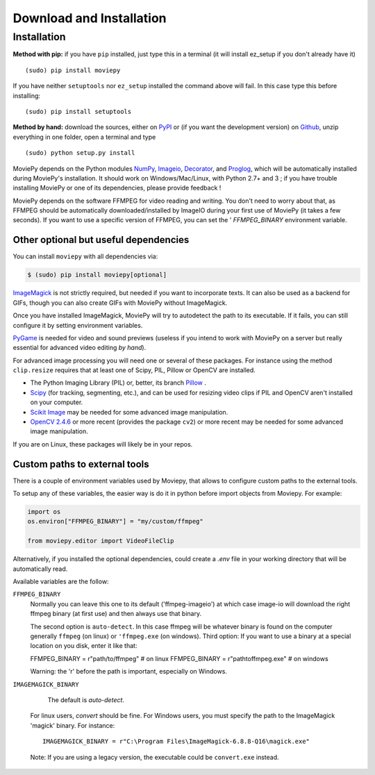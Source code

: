 .. _install:

Download and Installation
==========================


Installation
--------------

**Method with pip:** if you have ``pip`` installed, just type this in a terminal (it will install ez_setup if you don't already have it) ::

    (sudo) pip install moviepy

If you have neither ``setuptools`` nor ``ez_setup`` installed the command above will fail. In this case type this before installing: ::

    (sudo) pip install setuptools

**Method by hand:** download the sources, either on PyPI_ or (if you want the development version) on Github_, unzip everything in one folder, open a terminal and type ::

    (sudo) python setup.py install

MoviePy depends on the Python modules NumPy_, Imageio_, Decorator_, and Proglog_, which will be automatically installed during MoviePy's installation. It should work  on Windows/Mac/Linux, with Python 2.7+ and 3 ; if you have trouble installing MoviePy or one of its dependencies, please provide feedback !

MoviePy depends on the software FFMPEG for video reading and writing. You don't need to worry about that, as FFMPEG should be automatically downloaded/installed by ImageIO during your first use of MoviePy (it takes a few seconds). If you want to use a specific version of FFMPEG, you can set the '
`FFMPEG_BINARY` environment variable.


Other optional but useful dependencies
~~~~~~~~~~~~~~~~~~~~~~~~~~~~~~~~~~~~~~~

You can install ``moviepy`` with all dependencies via:

.. code:: bash

    $ (sudo) pip install moviepy[optional]


ImageMagick_ is not strictly required, but needed if you want to incorporate texts. It can also be used as a backend for GIFs, though you can also create GIFs with MoviePy without ImageMagick.

Once you have installed ImageMagick, MoviePy will try to autodetect the path to its executable. If it fails, you can still configure it by setting environment variables.

PyGame_ is needed for video and sound previews (useless if you intend to work with MoviePy on a server but really essential for advanced video editing *by hand*).

For advanced image processing you will need one or several of these packages. For instance using the method ``clip.resize`` requires that at least one of Scipy, PIL, Pillow or OpenCV are installed.

- The Python Imaging Library (PIL) or, better, its branch Pillow_ .
- Scipy_ (for tracking, segmenting, etc.), and can be used for resizing video clips if PIL and OpenCV aren't installed on your computer.
- `Scikit Image`_ may be needed for some advanced image manipulation.
- `OpenCV 2.4.6`_ or more recent (provides the package ``cv2``) or more recent may be needed for some advanced image manipulation.

If you are on Linux, these packages will likely be in your repos.


Custom paths to external tools
~~~~~~~~~~~~~~~~~~~~~~~~~~~~~~

There is a couple of environment variables used by Moviepy, that allows 
to configure custom paths to the external tools. 

To setup any of these variables, the easier way is do it in python before 
import objects from Moviepy. For example:

.. code-block:: python

	import os
	os.environ["FFMPEG_BINARY"] = "my/custom/ffmpeg"

	from moviepy.editor import VideoFileClip

Alternatively, if you installed the optional dependencies, could create 
a `.env` file in your working directory that will be automatically read. 

Available variables are the follow:


``FFMPEG_BINARY``
    Normally you can leave this one to its default ('ffmpeg-imageio') at which
    case image-io will download the right ffmpeg binary (at first use) and then always use that binary.
    
    The second option is ``auto-detect``. In this case ffmpeg will be whatever
    binary is found on the computer generally ``ffmpeg`` (on linux) or ``'ffmpeg.exe`` (on windows).
    Third option: If you want to use a binary at a special location on you disk, enter it like that:

    FFMPEG_BINARY = r"path/to/ffmpeg" # on linux
    FFMPEG_BINARY = r"path\to\ffmpeg.exe" # on windows

    Warning: the 'r' before the path is important, especially on Windows.


``IMAGEMAGICK_BINARY``

	The default is `auto-detect`. 
    For linux users, `convert` should be fine.
    For Windows users, you must specify the path to the ImageMagick
    'magick' binary. For instance::

    	IMAGEMAGICK_BINARY = r"C:\Program Files\ImageMagick-6.8.8-Q16\magick.exe"

    Note: If you are using a legacy version, the executable could be ``convert.exe`` instead.  


.. _`Numpy`: https://www.scipy.org/install.html
.. _decorator: https://pypi.python.org/pypi/decorator
.. _proglog: https://pypi.org/project/proglog/

.. _ffmpeg: https://www.ffmpeg.org/download.html


.. _imageMagick: https://www.imagemagick.org/script/index.php
.. _Pygame: https://www.pygame.org/download.shtml
.. _imageio: https://imageio.github.io/

.. _Pillow: https://pillow.readthedocs.org/en/latest/
.. _Scipy: https://www.scipy.org/
.. _`Scikit Image`: http://scikit-image.org/download.html

.. _Github: https://github.com/Zulko/moviepy
.. _PyPI: https://pypi.python.org/pypi/moviepy
.. _`OpenCV 2.4.6`: https://sourceforge.net/projects/opencvlibrary/files/



